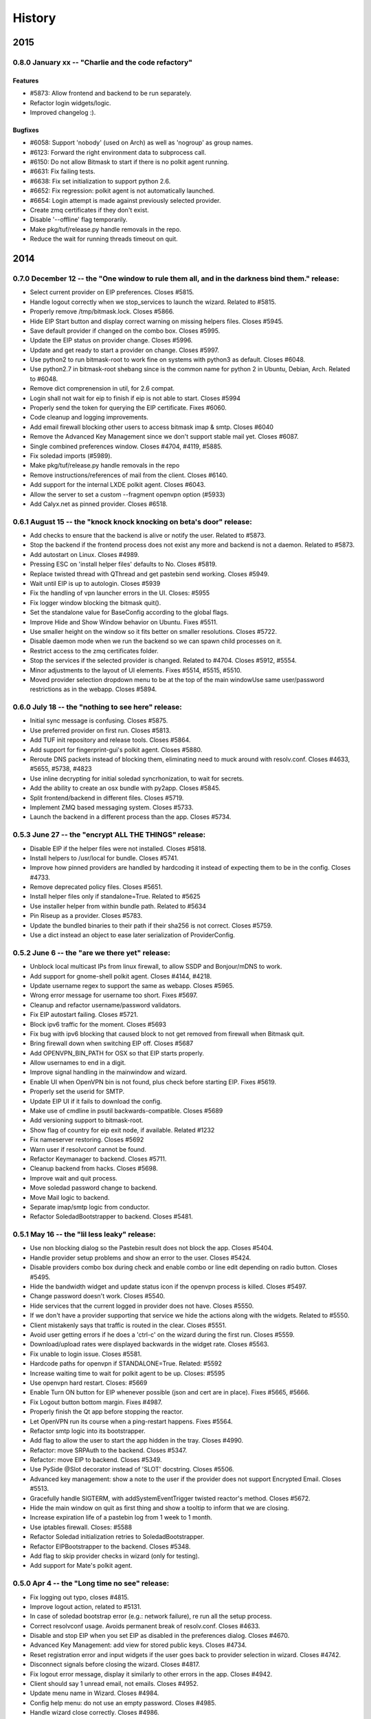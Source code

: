 .. :history::

History
-------

====
2015
====

0.8.0 January xx -- "Charlie and the code refactory"
++++++++++++++++++++++++++++++++++++++++++++++++++++

Features
~~~~~~~~
- #5873: Allow frontend and backend to be run separately.
- Refactor login widgets/logic.
- Improved changelog :).

Bugfixes
~~~~~~~~
- #6058: Support 'nobody' (used on Arch) as well as 'nogroup' as group names.
- #6123: Forward the right environment data to subprocess call.
- #6150: Do not allow Bitmask to start if there is no polkit agent running.
- #6631: Fix failing tests.
- #6638: Fix set initialization to support python 2.6.
- #6652: Fix regression: polkit agent is not automatically launched.
- #6654: Login attempt is made against previously selected provider.
- Create zmq certificates if they don't exist.
- Disable '--offline' flag temporarily.
- Make pkg/tuf/release.py handle removals in the repo.
- Reduce the wait for running threads timeout on quit.

====
2014
====

0.7.0 December 12 -- the "One window to rule them all, and in the darkness bind them." release:
+++++++++++++++++++++++++++++++++++++++++++++++++++++++++++++++++++++++++++++++++++++++++++++++

- Select current provider on EIP preferences. Closes #5815.
- Handle logout correctly when we stop_services to launch the
  wizard. Related to #5815.
- Properly remove /tmp/bitmask.lock. Closes #5866.
- Hide EIP Start button and display correct warning on missing helpers
  files. Closes #5945.
- Save default provider if changed on the combo box. Closes #5995.
- Update the EIP status on provider change. Closes #5996.
- Update and get ready to start a provider on change. Closes #5997.
- Use python2 to run bitmask-root to work fine on systems with python3
  as default. Closes #6048.
- Use python2.7 in bitmask-root shebang since is the common name for
  python 2 in Ubuntu, Debian, Arch. Related to #6048.
- Remove dict comprenension in util, for 2.6 compat.
- Login shall not wait for eip to finish if eip is not able to
  start. Closes #5994
- Properly send the token for querying the EIP certificate. Fixes
  #6060.
- Code cleanup and logging improvements.
- Add email firewall blocking other users to access bitmask imap &
  smtp. Closes #6040
- Remove the Advanced Key Management since we don't support stable
  mail yet. Closes #6087.
- Single combined preferences window. Closes #4704, #4119, #5885.
- Fix soledad imports (#5989).
- Make pkg/tuf/release.py handle removals in the repo
- Remove instructions/references of mail from the client. Closes #6140.
- Add support for the internal LXDE polkit agent. Closes #6043.
- Allow the server to set a custom --fragment openvpn option (#5933)
- Add Calyx.net as pinned provider. Closes #6518.

0.6.1 August 15 -- the "knock knock knocking on beta's door" release:
+++++++++++++++++++++++++++++++++++++++++++++++++++++++++++++++++++++

- Add checks to ensure that the backend is alive or notify the
  user. Related to #5873.
- Stop the backend if the frontend process does not exist any more and
  backend is not a daemon. Related to #5873.
- Add autostart on Linux. Closes #4989.
- Pressing ESC on 'install helper files' defaults to No. Closes #5819.
- Replace twisted thread with QThread and get pastebin send
  working. Closes #5949.
- Wait until EIP is up to autologin. Closes #5939
- Fix the handling of vpn launcher errors in the UI. Closes: #5955
- Fix logger window blocking the bitmask quit().
- Set the standalone value for BaseConfig according to the global
  flags.
- Improve Hide and Show Window behavior on Ubuntu. Fixes #5511.
- Use smaller height on the window so it fits better on smaller
  resolutions. Closes #5722.
- Disable daemon mode when we run the backend so we can spawn child
  processes on it.
- Restrict access to the zmq certificates folder.
- Stop the services if the selected provider is changed. Related to
  #4704. Closes #5912, #5554.
- Minor adjustments to the layout of UI elements. Fixes #5514, #5515,
  #5510.
- Moved provider selection dropdown menu to be at the top of the main
  windowUse same user/password restrictions as in the webapp. Closes
  #5894.

0.6.0 July 18 -- the "nothing to see here" release:
+++++++++++++++++++++++++++++++++++++++++++++++++++

- Initial sync message is confusing. Closes #5875.
- Use preferred provider on first run. Closes #5813.
- Add TUF init repository and release tools. Closes #5864.
- Add support for fingerprint-gui's polkit agent. Closes #5880.
- Reroute DNS packets instead of blocking them, eliminating need to
  muck around with resolv.conf. Closes #4633, #5655, #5738, #4823
- Use inline decrypting for initial soledad syncrhonization, to wait
  for secrets.
- Add the ability to create an osx bundle with py2app. Closes #5845.
- Split frontend/backend in different files. Closes #5719.
- Implement ZMQ based messaging system. Closes #5733.
- Launch the backend in a different process than the app. Closes
  #5734.

0.5.3 June 27 -- the "encrypt ALL THE THINGS" release:
++++++++++++++++++++++++++++++++++++++++++++++++++++++

- Disable EIP if the helper files were not installed. Closes #5818.
- Install helpers to /usr/local for bundle. Closes #5741.
- Improve how pinned providers are handled by hardcoding it instead of
  expecting them to be in the config. Closes #4733.
- Remove deprecated policy files. Closes #5651.
- Install helper files only if standalone=True. Related to #5625
- Use installer helper from within bundle path. Related to #5634
- Pin Riseup as a provider. Closes #5783.
- Update the bundled binaries to their path if their sha256 is not
  correct. Closes #5759.
- Use a dict instead an object to ease later serialization of
  ProviderConfig.

0.5.2 June 6 -- the "are we there yet" release:
+++++++++++++++++++++++++++++++++++++++++++++++

- Unblock local multicast IPs from linux firewall, to allow SSDP and
  Bonjour/mDNS to work.
- Add support for gnome-shell polkit agent. Closes #4144, #4218.
- Update username regex to support the same as webapp. Closes #5965.
- Wrong error message for username too short. Fixes #5697.
- Cleanup and refactor username/password validators.
- Fix EIP autostart failing. Closes #5721.
- Block ipv6 traffic for the moment. Closes #5693
- Fix bug with ipv6 blocking that caused block to not get removed from
  firewall when Bitmask quit.
- Bring firewall down when switching EIP off. Closes #5687
- Add OPENVPN_BIN_PATH for OSX so that EIP starts properly.
- Allow usernames to end in a digit.
- Improve signal handling in the mainwindow and wizard.
- Enable UI when OpenVPN bin is not found, plus check before starting
  EIP. Fixes #5619.
- Properly set the userid for SMTP.
- Update EIP UI if it fails to download the config.
- Make use of cmdline in psutil backwards-compatible. Closes #5689
- Add versioning support to bitmask-root.
- Show flag of country for eip exit node, if available. Related #1232
- Fix nameserver restoring. Closes #5692
- Warn user if resolvconf cannot be found.
- Refactor Keymanager to backend. Closes #5711.
- Cleanup backend from hacks. Closes #5698.
- Improve wait and quit process.
- Move soledad password change to backend.
- Move Mail logic to backend.
- Separate imap/smtp logic from conductor.
- Refactor SoledadBootstrapper to backend. Closes #5481.

0.5.1 May 16 -- the "lil less leaky" release:
+++++++++++++++++++++++++++++++++++++++++++++

- Use non blocking dialog so the Pastebin result does not block the
  app. Closes #5404.
- Handle provider setup problems and show an error to the user. Closes
  #5424.
- Disable providers combo box during check and enable combo or line
  edit depending on radio button. Closes #5495.
- Hide the bandwidth widget and update status icon if the openvpn
  process is killed. Closes #5497.
- Change password doesn't work. Closes #5540.
- Hide services that the current logged in provider does not
  have. Closes #5550.
- If we don't have a provider supporting that service we hide the
  actions along with the widgets. Related to #5550.
- Client mistakenly says that traffic is routed in the clear. Closes
  #5551.
- Avoid user getting errors if he does a 'ctrl-c' on the wizard during
  the first run. Closes #5559.
- Download/upload rates were displayed backwards in the widget
  rate. Closes #5563.
- Fix unable to login issue. Closes #5581.
- Hardcode paths for openvpn if STANDALONE=True. Related: #5592
- Increase waiting time to wait for polkit agent to be up. Closes:
  #5595
- Use openvpn hard restart. Closes: #5669
- Enable Turn ON button for EIP whenever possible (json and cert are
  in place). Fixes #5665, #5666.
- Fix Logout button bottom margin. Fixes #4987.
- Properly finish the Qt app before stopping the reactor.
- Let OpenVPN run its course when a ping-restart happens. Fixes #5564.
- Refactor smtp logic into its bootstrapper.
- Add flag to allow the user to start the app hidden in the
  tray. Closes #4990.
- Refactor: move SRPAuth to the backend. Closes #5347.
- Refactor: move EIP to backend. Closes #5349.
- Use PySide @Slot decorator instead of 'SLOT' docstring. Closes
  #5506.
- Advanced key management: show a note to the user if the provider
  does not support Encrypted Email. Closes #5513.
- Gracefully handle SIGTERM, with addSystemEventTrigger twisted
  reactor's method. Closes #5672.
- Hide the main window on quit as first thing and show a tooltip to
  inform that we are closing.
- Increase expiration life of a pastebin log from 1 week to 1 month.
- Use iptables firewall. Closes: #5588
- Refactor Soledad initialization retries to SoledadBootstrapper.
- Refactor EIPBootstrapper to the backend. Closes #5348.
- Add flag to skip provider checks in wizard (only for testing).
- Add support for Mate's polkit agent.

0.5.0 Apr 4 -- the "Long time no see" release:
++++++++++++++++++++++++++++++++++++++++++++++
- Fix logging out typo, closes #4815.
- Improve logout action, related to #5131.
- In case of soledad bootstrap error (e.g.: network failure), re run
  all the setup process.
- Correct resolvconf usage. Avoids permanent break of
  resolv.conf. Closes #4633.
- Disable and stop EIP when you set EIP as disabled in the preferences
  dialog. Closes #4670.
- Advanced Key Management: add view for stored public keys. Closes
  #4734.
- Reset registration error and input widgets if the user goes back to
  provider selection in wizard. Closes #4742.
- Disconnect signals before closing the wizard. Closes #4817.
- Fix logout error message, display it similarly to other errors in
  the app. Closes #4942.
- Client should say 1 unread email, not emails. Closes #4952.
- Update menu name in Wizard. Closes #4984.
- Config help menu: do not use an empty password. Closes #4985.
- Handle wizard close correctly. Closes #4986.
- Fix "Something went wrong with the logout" misleading error in every
  logout. Closes #4995 and #5071.
- Use version checks in the wizard when the user choose to use an
  existing provider. Closes #5048.
- Move error messages from srpauth to the GUI and refactor
  signals. Closes #5219.
- Fix psutil version to avoid conflicts with gnupg required
  version. Closes #5309.
- Update bitmask url in PKG-INFO. Closes #5395.
- Disable 'next' button if the checks passed but the provider is
  changed. Closes #5396.
- Do not start soledad and mail if the mail service is
  disabled. Closes #5411.
- Don't escape logs for pastebin. Closes #5433.
- Handle closed Soledad database on quit, speedup exit. Closes #5130.
- Catch shutdown errors. Closes: #5313
- Properly reset imap session on logout. Closes: #4925
- Sync Soledad before bootstrapping mail only if the key for the user
  is not found locally. Otherwise, defer to thread and
  continue. Closes #5083.
- Set as selected default for the eip preferences window the item
  selented in the bitmask main window. Closes #5153.
- Cancel login does not work or needs to be pressed twice. Closes
  #4869, #4973.
- Fail gracefully against keyring import errors.
- Update requirements and code for the new psutil version.
- Use Bitmask icon instead of LEAP's for the super user dialog in
  OSX. Fixes #4273.
- Workaround a bug in Ubuntu where the menu is not displayed in the
  global menu bar. Fixes #5420.
- Wizard: select by default the use of an existing provider if we have
  configured at least one. Closes #4488.
- Add in-app indication of how to connect to local imap and
  smtp. Closes #4530.
- Warn the user on incompatible api error.
- Warn the user if is using an old app version. Closes #4636.
- Minor UI changes: re-arrange main window so that the login widget is
  at the top and preferences are available under the menu.
- Disable Advanced Key Manager import feature since it's experimental
  and may cause data loss. Closes #4877.
- Offline mode for debugging. Closes: #4943
- Add pastebin button to upload logs from the logs window to ease bug
  report. Closes #5163.
- Add support for self signed certs. Closes #5391.
- Add hotkey for the Help menu. Closes #5401.
- Add --repair-mailboxes command line option. It will be needed to
  migrate existing account after a data schema changes, like it will
  be happening for 0.5.0. Closes #4792.
- Make first Soledad sync wait for EIP to come up after logging in.
  Fixes #4885.
- Ensure IMAP flushes data to disk before quitting. Closes #5095.
- Update key manager auth to interact with webapp v2. Fixes #5120.
- Handle invalid auth tokens when syncing Soledad, and show an error
  on the GUI. Fixes #5191.
- After connecting EIP check for DNS resolution and warn the user on
  error. Closes #5301.
- Display domain for provider the user has just logged in. Fixes
  #4631.
- Add ability to import a maildir into a local mailbox.
- Add ability to write mail logs to a separate file.
- Show hash info in About bitmask (for debian versions).
- Add the appname in the reported version string.
- Move/refactor SRPRegister to the backend.
- Add ability to nice application via environment variable.
- Refactor ProviderBootstrapper out of the UI modules to a Backend
  module, obscuring all the details.
- Remove qt4reactor as a dependency.

====
2013
====

0.3.8 Dec 6 -- the "Three week child" release:
+++++++++++++++++++++++++++++++++++++++++++++++
- Make the preferences window selects the current selected provider in
  the login widget even if the user is not logged in. Closes #4490.
- Support non-ascii characters in a provider name. Closes #4952.
- Disable Turn On EIP in tray if the service is disabled. Closes #4630.
- Do not show the generic message "EIP has stopped" since it's
  redundant. Fixes #4632.
- Avoid attempt to install policykit file in debian package. Closes:
  #4404
- Properly close Soledad at quit time. Fixes #4504.
- Fix soledad bootstrap subtasks order. Closes #4537.
- Add --nobind as a VPN parameter to prevent binding on local
  addresses. Fixes #4543.
- Disable Turn On EIP until we have an usable provider. Closes #4523.
- Load provider if the wizard was rejected and the setup was
  completed.
- Disable Turn On EIP if the "Encrypted Internet" service is disabled.
  Closes #4555.
- If EIP service is disabled display 'Disabled' instead of 'You need
  to login to use Encrypted Internet'.
- Disable eip-config until we have configured the provider. Closes
  #4422.

0.3.7 Nov 15 -- the "The Big Lebowsky" release:
+++++++++++++++++++++++++++++++++++++++++++++++
- Use custom SysTray in order to display per-service tooltip easily.
  Closes #3998.
- Escape logs with html contents so they get displayed in plaintext
  on the log viewer. Closes #4146.
- Wizard now behaves correctly in provider selection after click
  'cancel' or 'back'. Closes #4148.
- Handle Timeout errors during register process. Closes #4358.
- Send user's key to nickserver whenever keymanager is
  initialized. Closes #4364.
- Password change dialog is now properly enabled. Closes #4449.
- Remember provider checks in wizard, do not re-run them if the user
  goes back and forth through the wizard. Closes #3814 and #3815.
- Improve compatibility with OSX Mavericks. Fixes #4379.
- Initialize mail service with the userid after login, to allow
  multiple accounts. Closes: #4394
- Give SMTP the current logged in userid. Related to #3952.
- Do not wait for initial soledad sync to complete to launch mail
  services. Closes: #4452
- Add hint to user about the duration of the key generation. Closes
  #3958.
- Add advanced key management feature. Closes #4448.
- Properly log EIP status changes.

0.3.6 Nov 1 -- the "bạn có thể đọc này?" release:
+++++++++++++++++++++++++++++++++++++++++++++++++

- Fix problem changing a non-ascii password. Closes #4003.
- Enable password change in the client only if it has started the
  correct services. Closes #4093.
- Select the current logged in provider in the preferences
  window. Closes #4117.
- Fix problem with non-ascii paths. Closes #4189.
- Capture soledad boostrap errors after latest soledad changes.
- Refactor keyring handling and make it properly save user and
  password. Fixes #4190.
- Properly stop the imap daemon at logout. Fixes #4199.
- Align left the speed and transferred displays for EIP. Fixes #4204.
- Remove autostart eip option from settings panel, rely on last used
  setting. Closes #4132.
- Add support for requests 1.1.0 (raring). Closes: #4308
- Refactor mail connections to use state machine. Closes: #4059
- Add a command to setup.py to freeze the versions reported under
  debian branches. Closes: #4315
- Use coloredlogs handler if present (for development, not a
  requirement).
- Hide the GUI for services that are not supported on the set of
  configured providers. Closes #4170.

0.3.5 Oct 18 -- the "I can stand on one foot" release:
++++++++++++++++++++++++++++++++++++++++++++++++++++++

- In case of Soledad failure, display to the user that there was a
  problem. Closes #4025.
- Widget squashing problem in wizard checking a new provider. Closes
  #4058.
- Remember last domain used to login. Closes #4116.
- Display first run wizard, regardless of pinned providers. Closes
  #4143.
- Show EIP status 'ON' in the systray tooltip when is
  connected. Related to #3998.
- Catch u1db errors during soledad initialization.
- Disable --danger flag on release versions. Closes #4124.
- Display mail status in the tray icon as an enabled item. Fixes
  #4036.
- Only show N unread Emails when N > 0. Fixes #4098.
- Hide login error message when the user interacts with the widgets
  to fix the potential problem. Fixes #4022.
- Add call to `make` to the bootstrap script.
- Improve GUI based on QA rounds. Fixes #4041 and #4042.
- Increase the amount of retries for the authentication request
  session. Fixes #4037.
- Rename EIP to Encrypted Internet in its preference panel. Fixes
  #4057.
- Disable stdout redirection on Windows for the time being since it
  breaks the bundle.
- Default UP_SCRIPT and DOWN_SCRIPT to None and only add that
  parameter to the vpn command if not None.
- Look for gpg on windows with the .exe extension.
- Change the Util menu to be named File in OSX. Fixes #4039.
- Show more context information in the logs. Closes #3923.
- Automate internationalization process, create project file
  dynamically on make. Closes #3925.
- Add support for running lxde polkit agent. Closes #4028.
- Added Vietnamese and English (United Kingdom) translations.
- Implements openvpn observer. Closes: #3901
- Reconnect EIP if network down. Closes #3790
- Reconnect if tls-restart. Closes: #3262

0.3.4 Oct 4 -- the "look at my new makeup" release:
+++++++++++++++++++++++++++++++++++++++++++++++++++

- Fixes a bug where you cannot login to a different provider once
  you logged in to another one. Fixes #3695.
- Resets the session for every login attempt. Related to #3695.
- Avoid error message if --version flag is used. Closes #3914.
- Fix a bug in which failing to authenticate properly left
  connection in an unconsistent state. Closes: #3926
- Avoids errors due to the EIP switch button and action being
  enabled when we do not have a configured provider. Closes: #3927
- Add more verbose error handling during key generation and syncing.
  Helps diagnose: #3985; Addresses in part: #3965
- Choose one gnupg binary path that is also not a symlink. Closes
  #3999.
- Refactor vpn launchers, reuse code, improve implementations,
  update documentation. Closes #2858.
- Add preferences option to enable/disable the automatic start of
  EIP and selection of the EIP provider to auto start. Closes #3631.
- Force cleanlooks style for kde only if the app is running from
  bundle. Closes #3981.
- Add a dropdown for known providers in the wizard. Closes #3995.
- Separate pinned providers from user configures ones. Closes #3996.
- Improve error handling during soledad bootstrap. Closes: #3965.
  Affects: #3619, #3867, #3966
- Implement new UI design. Closes #3973.
- Make the initial provider cert verifications against our modified
  CA-bundle (includes ca-cert certificates, for now). Closes: #3850
- Use token header for authenticated requests. Closes #3910.
- Do not distinguish between different possible authentication
  errors. Fixes #3859.
- Do not start Soledad if Mail is not enabled. Fixes #3989.
- Allow window minization on OSX. Fixes #3932.
- Properly stop the smtp daemon. Fixes #3873.

0.3.3 Sep 20 -- "the calm after the tempest" release:
+++++++++++++++++++++++++++++++++++++++++++++++++++++

- Remove execution bits in text files in bundle. Closes #3617.
- Use generic bad username/password message instead of specific ones when
  the user uses incorrect data during login. Closes #3656.
- Fix LoggerWindow saving more than one line return per line in the logs
  file. Closes #3714.
- Fix keyring imports so we do not get import errors. Closes: #3759
- Catch logout problem, display a user message and allow log back in after a
  successful logout if there was a logout error before. Closes #3774.
- Fix path prefix helper for the bundle and add regresion tests. Closes #3778.
- Prevent dialogs closing the app when it has been minimized to the tray. Closes #3791.
- Do not try to install resolv-update globally. Closes: #3803
- Inconsistent hide/show main window from tray action. Closes #3821.
- Allow SMTP to start even when provider does not offer EIP. Closes: #3847
- Fix username case problem at register/login. Closes #3857.
- Catch IndexError on `first` utility.
- Update git repo name in docs. Closes: #3417
- Move STANDALONE flag to a module and unify get_path_prefix queries.
  Closes #3636.
- Display the Encrypted Internet and Encrypted Email status in the systray
  tooltip. Closes #3758.
- Tasktray menu changes, closes #3792.
- Remove the provider domain item (e.g. bitmask.net).
- Rename the EIP status menu items to be more descriptive.
- Change the EIP status menu items from disabled menu items
  to submenus with children.
- Move the EIP action menu items under the EIP status submenu tree.
- Adds ``--version`` flag. Closes: #3816
- Refactors EIPConnection to use LEAPConnection state machine. Closes: #3900
- Include resource files and ui in the distrubution tarball. Closes: #3825

0.3.2 Sep 6 -- the "no crashes or anything" release:
++++++++++++++++++++++++++++++++++++++++++++++++++++

- Fix up script in non-bundle linuces. Closes: #3450
- Logout stops imap and smtp services. Closes: #3553
- Properly daemonize polkit-gnome-authentication-agent. Closes: #3554
- Set appropiate error on login cancel. Closes #3582.
- Fix gateway selection problem. Closes 3595.
- Fix typo in wizard: stablish -> establish. Closes #3615.
- Display Encrypted Mail instead of mx in wizard. Closes #3657.
- Fix save logs to file dialog freezing. Closes #3675.
- Complain if setup.py is run with python3. Closes: #3711
- Enable preferences option in systray. Closes #3717.
- Make soledad emit failed signal for all kinds of socket error.
- Allow to selectively silence logs from different leap components. Closes: #3504
- Add option to select gateway manually in the preferences panel. Closes #3505.
- Add preferences option to select the enabled services of a provider. Closes #3534.
- Refactor basic password checks. Closes #3552.
- Use dirspec instead of plain xdg. Closes #3574.
- Remove last page from wizard. Closes #3616.
- Display encrypted mail status in the tray. Closes #3659.

0.3.1 Aug 23:
+++++++++++++

- Replace wizard images with the rainbow mask. Closes #3425.
- Update leap.common minimum version needed.
- Set the standalone flag before it's being used. Fixes #3426.
- Stop the twisted reactor adding the stop call to the call chain
  instead of stopping it directly. Fixes #3406.
- Allow soledad initialization to retry if it times out. Closes:
  #3413
- Activate window when setting it visible. Also display Hide/Show
  message in the tray icon taking into account the window
  activation. Fixes #3433.
- Do not start IMAP daemon if mail was not selected among the
  services. Fixes #3435.
- Reword RECONNECTING state of openvpn. Fixes #3429.
- Improve OpenVPN detection by searching for a specific leap-only
  string in the command line. This makes it possible to run other
  VPN instances while also using EIP. Fixes #3268 and #3364.
- OSX: Check for the tun.kext existence in /Library/Extensions
  instead of /System/Library/Extensions. Fixes #3271.
- Use DELETE /1/logout to properly logout. Fixes #3510.
- Make the poll interval bigger to improve openvpn's internal
  behavior. If it gets queried too many times per second, it's
  behavior won't be good. Fixes #3430.
- Transforms usernames to lower case before they are used in the
  registration and authentication. Closes #3541.
- Add filter option to the logger window. Closes #3407.
- Add a preference panel that lets you change your password. Closes
  #3500 #2798 #3533.
- Move all client code into its own namespace
  (leap.bitmask). Closes: #2959
- Make mail fetch interval in imap service configurable via
  environment variable. Closes: #3409
- Update to new soledad package scheme (common, client and
  server). Closes #3487.
- Fetch incoming mail when mail client logs in. Closes: #3525
- Add first draft of the UI for Encrypted Mail. Closes #3499.

0.3.0 Aug 9:
++++++++++++

- Add missing scripts does not stop if a command fails, also warns
  the user if there was an error. Closes #3294.
- Replace 'Sign Out' with 'Log Out' and 'User' with
  'Username'. Closes #3319.
- Verify cacert existence before using it. Closes bug #3362.
- Properly handle login failures. Closes bug #3401.
- Bugfix, avoid getting negative rates. Closes #3274.
- Raise window when setting it as visible. Fixes #3374
- Fail gracefully when the events port 8090 is in use by something
  else. Fixes #3276.
- Validate the username in the login form against the same regexp as
  the wizard registration form. Fixes #3214.
- Update text from the tray menu based on the visibility of the
  window. Fixes #3400.
- Add check for outdated polkit file. Closes #3209.
- Add support for multiple schemas so we can support multiples api
  versions. Closes #3310.
- Rebrand the client to be named Bitmask. Feature #3313.
- Add cancel button to login. Closes #3318.
- Add multiple schema support for SMTP. Closes #3403.
- Add multiple schema support for Soledad. Closes #3404.
- Update Transifex project name and translators'
  documentation. Closes #3418.
- Add check for tuntap kext before launching openvpn. Closes: #2906
- Accept flag for changing openvpn verbosity in logs. Closes: #3305
- Add imap service to the client. Closes: #2579
- Add pyside-uic support inside the virtualenv. This way it won't
  fail to 'make' if the virtualenv is activated. Closes #3411.
- Reintegrate SMTP relay module. Closes #3375
- Reintegrate Soledad into the client. Closes #3307.
- Support bundled gpg. Related to #3397.
- Set the default port for SMTP to be 2013.
- Display a more generic error message in the main window, and leave
  the detailed one for the log. Closes #3373.

0.2.4 Jul 26:
+++++++++++++

- Use the provider CA cert for every request once we have it
  bootstrapped (TOFU). Closes #3227.
- Make calls to leap.common.events asynchronous. Closes #2937.
- Always logout when closing the app if the user previously signed
  in. Fixes #3245.
- Make sure the domain field in provider.json is escaped to avoid
  potential problems. Fixes #3244.
- Fix incorrect handling of locks in Windows so that stalled locks
  do not avoid raising the first instance of the app. Closes: #2910
- Use traffic rates instead of totals. Closes #2913
- Allow to alternate between rates and total throughput for the
  virtual interface. Closes: #3232
- Reset rates/totals when terminating connection. Closes #3249
- Fix a bug in the displayed magnitude for the up/down traffic rates
  and totals.
- Force Cleanlooks style if we are running in a KDE environment, so
  that it doesn't load potentially incompatible Qt libs. Fixes
  #3194.
- Wrap long login status messages to 40 characters. Fixes #3124
- Workaround a segmentation fault when emitting a signal with its
  last parameter being None. Fixes #3083.
- Added IS_RELEASE_VERSION flag that allows us to use code only in
  develop versions. Closes #3224.
- Try to terminate already running openvpn instances. Closes #2916
- Linux: Dynamically generate policy file for polkit. Closes #3208
- Workaround some OpenVPN problems with priviledge dropping and
  routing. Fixes #3178 #3135 #3207 #3203

0.2.3 Jul 12:
+++++++++++++

- Adapt code to Soledad 0.2.1 api.
- Fix Main Window briefly display before the wizard on first
  start. Closes Bug #2954.
- Bugfix: Remember should not be automatically set to
  checked. Closes #2955.
- Bugfix: reload config if switching to a different provider. Closes
  #3067.
- Bugfix: logger window's toggle button reflects window
  state. Closes #3152.
- Set timeout for requests to 10 seconds globally, configurable from
  leap.util.constants. Fixes #2878.
- Bugfix: display error message on registration problem. Closes
  #3039.
- Make wizard use the main event loop, ensuring clean termination.
- Use cocoasudo for installing missing updown scripts.
- Bugfix: Systray Turn ON action fails because is not correctly
  enabled/disabled. Closes #3125.
- Bugfix: wrong systray icon on startup. Closes #3147.
- Bugfix: parse line return in the logger window. Closes #3151.
- Do not log user data on registration. Fixes #3168.
- Add --log-append eip.log to windows EIP launcher options to save
  the logs in case of any problems. Fixes #2054.
- OSX: Make the install_path relative to the launcher path instead
  -f absolute.
- OSX: Fix icon display in cocoasudo.
- OSX: Raise window when showing if running on OSX.
- Bugfix: EIP status button moved to status panel.
- Check if there is no gateway to use and display correct
  message. Close #2921.
- Reorder tray icons according new design. Closes #2919.
- Redirect stdout/stderr and twisted log to the logger. Closes
  #3134.
- Improve LoggerWindow colors for easier debugging.
- Move the key manager to its own repository/package.

0.2.2 Jun 28:
+++++++++++++

- Add support for the kde polkit daemon
- Handle 'Incorrect Password' exception (keyring)
- Select the configured domain in the providers combo box. Closes
  #2693.
- Remember provider along with the username and password. Closes
  #2755.
- Close the app on rejected wizard. Closes bug #2905.
- Only use the Keyring when it's using a known good backend. Closes
  #2960
- Update implementation and semantics of the supported and available
  services by a provider. Closes bug #3032.
- Only show the question mark for a check being done if the previous
  -ne passed. Fixes #2569.
- Fix main client window not restoring after minimized into
  systray. Closes #2574
- Set EIP different status icons depending on OS. Closes #2643.
- Reimplement openvpn invocation to use twisted ProcessProtocol
- Add runtime requirements checker, verifies that the requirements
  are installed and in its correct versions. Closes #2563
- Add centraliced logging facility, log history in a window. Closes
  #2566
- Improve wizard, hide registration widgets (labels, inputs, button)
  and only display a message. Closes #2694
- Clarify labels through the app (use of EIP)
- Check if the provider api version is supported. Closes feature
  #2774.
- Autoselect VPN gateway based on timezone. Closes #2790.
- Disable vpn disconnect on logout. Closes #2795.
- Improve gateway selector based on timezone. It allows to use
  multiple gateways in openvpn for redundancy. Closes #2894.
- Use cocoasudo in place of osascript for osx privilege escalation
  during openvpn launch.
- Clicking in the tray icon will always show the context menu
  instead of activating the window under certain
  circumstances. Closes #2788
- Autostart EIP whenever possible. Closes #2815
- Update test suite, run_scripts and requirements to run smoothly
  with buildbot.
- Add a copy of the processed requirements to util/
- Display the default provider configured in the systray menu. Close
  #2813
- Make the login steps be a chain of defers in order to be able to
  have more cancel points for the whole procedure. Closes #2571
- Linux: check for up/down scripts and policy files and ask user for
  permission to install them in a root-writeable location. Used from
  within bundle or for broken installations.
- Integrate SMTP-Relay into the client.
- Integrate Soledad and KeyManager.
- Move the KeyManager from leap.common to leap-client.
- Only use one systray icon, repesenting the status for EIP. Closes
  #2762
- Properly set the binary manifest to the windows openvpn
  binary. Closes #203
- OSX: Add dialog with suggestion to install up/down scripts if
  these not found. Closes: #1264, #2759, #2249
- Workaround for PySide breaking with multiple inheritance. Closes
  #2827
- Refactor login to its own widget and remove Utils menu. Closes
  #2789
- Refactor the status bits out of the MainWindow to its own
  StatusPanelWidget. Closes #2792
- Save the default provider to be used for autostart EIP as
  DefaultProvider in leap.conf. Closes #2793
- Cleanly terminate openvpn process, sending SIGTERM and SIGKILL
  after a while. Closes #2753
- Use twisted's deferToThread and Deferreds to handle parallel tasks
- Use a qt4 reactor for twisted, for launching leap twisted
  services.

0.2.1 May 15:
+++++++++++++

- Rewrite most of the client based on the insight gained so far.
- Deselecting the remember checkbox makes the app not populate
  user/password values on the login widget. Closes #2059
- Rewording of setup steps in wizard, to make them more meaningful
  to the non-technical user. Closes #2061
- Fix typo in wizard.
- Fix multiple drawing of services if going back.
- Make registration errors show in red.
- Add a warning if EIP service needs admin password. Addresses part
  -f #2062
- Make traffic indicators display fixed precision. Closes #2114
- Do not hide the application if the user right clicked the system
  tray icon.
- Sanitize network-fetched content that is used to build openvpn
  command.
- Avoids multiple instances of leap-client. Each new one just raises
  the existing instance and quits.
- Use dark eip icons os osx. Closes #2130
- Moves BaseConfig to leap.common.config. Closes #2164
- Add handling for ASSIGN_IP state from OpenVPN in the mainwindow.
- Emit events notifying of the session_id and uid after
  authentication so other services can make use of it. Closes #1957
- Working packaging workflow with rewritten client, using
  pyinstaller and platypus.
- Remove network checks temporarily until we find a good way of
  doing it, and a good way to deal with them.
- Saves the token to allow token authenticated queries.
- Turn "leap" into namespace package, move common files to
  leap_common package that can be shared by other LEAP projects.
- Support standalone configurations for distribution in thumbdrives
  and the like.
- Add support for requests < 1.0.0
- Tests infrastructure, and tests for crypto/srpauth and crypto/srpregister.
- Documentation updated for 0.2.1 release.
- Docstrings style changed to fit sphinx autodoc format.
- Add a simple UI to notify of pending updates.
- Add Windows support.
- Try to install TAP driver on Windows if no tap device is preset.

